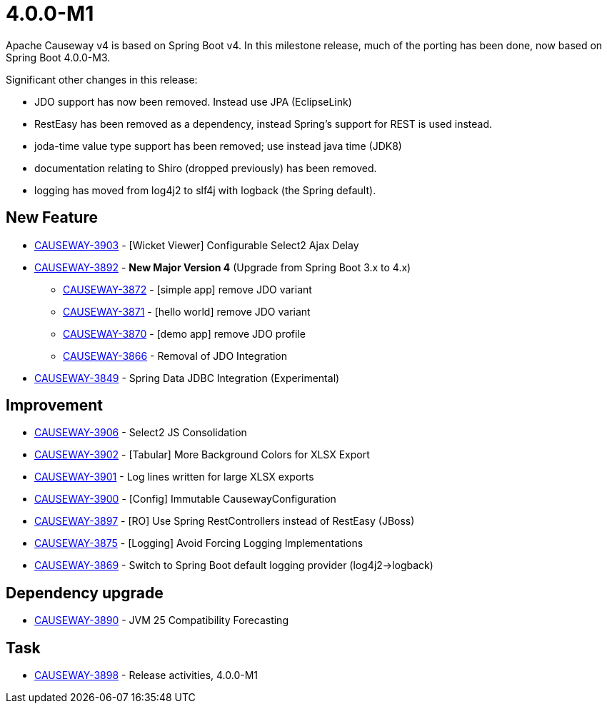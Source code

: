 [[r4.0.0-M1]]
= 4.0.0-M1

:Notice: Licensed to the Apache Software Foundation (ASF) under one or more contributor license agreements. See the NOTICE file distributed with this work for additional information regarding copyright ownership. The ASF licenses this file to you under the Apache License, Version 2.0 (the "License"); you may not use this file except in compliance with the License. You may obtain a copy of the License at. http://www.apache.org/licenses/LICENSE-2.0 . Unless required by applicable law or agreed to in writing, software distributed under the License is distributed on an "AS IS" BASIS, WITHOUT WARRANTIES OR  CONDITIONS OF ANY KIND, either express or implied. See the License for the specific language governing permissions and limitations under the License.
:page-partial:

Apache Causeway v4 is based on Spring Boot v4.
In this milestone release, much of the porting has been done, now based on Spring Boot 4.0.0-M3.

Significant other changes in this release:

* JDO support has now been removed.
Instead use JPA (EclipseLink)

* RestEasy has been removed as a dependency, instead Spring's support for REST is used instead.

* joda-time value type support has been removed; use instead java time (JDK8)

* documentation relating to Shiro (dropped previously) has been removed.

* logging has moved from log4j2 to slf4j with logback (the Spring default).




== New Feature

* link:https://issues.apache.org/jira/browse/CAUSEWAY-3903[CAUSEWAY-3903] - [Wicket Viewer] Configurable Select2 Ajax Delay
* link:https://issues.apache.org/jira/browse/CAUSEWAY-3892[CAUSEWAY-3892] - *New Major Version 4* (Upgrade from Spring Boot 3.x to 4.x)
** link:https://issues.apache.org/jira/browse/CAUSEWAY-3872[CAUSEWAY-3872] - [simple app] remove JDO variant
** link:https://issues.apache.org/jira/browse/CAUSEWAY-3871[CAUSEWAY-3871] - [hello world] remove JDO variant
** link:https://issues.apache.org/jira/browse/CAUSEWAY-3870[CAUSEWAY-3870] - [demo app] remove JDO profile
** link:https://issues.apache.org/jira/browse/CAUSEWAY-3866[CAUSEWAY-3866] - Removal of JDO Integration
* link:https://issues.apache.org/jira/browse/CAUSEWAY-3849[CAUSEWAY-3849] - Spring Data JDBC Integration (Experimental)


== Improvement

* link:https://issues.apache.org/jira/browse/CAUSEWAY-3906[CAUSEWAY-3906] - Select2 JS Consolidation
* link:https://issues.apache.org/jira/browse/CAUSEWAY-3902[CAUSEWAY-3902] - [Tabular] More Background Colors for XLSX Export
* link:https://issues.apache.org/jira/browse/CAUSEWAY-3901[CAUSEWAY-3901] - Log lines written for large XLSX exports
* link:https://issues.apache.org/jira/browse/CAUSEWAY-3900[CAUSEWAY-3900] - [Config] Immutable CausewayConfiguration
* link:https://issues.apache.org/jira/browse/CAUSEWAY-3897[CAUSEWAY-3897] - [RO] Use Spring RestControllers instead of RestEasy (JBoss)
* link:https://issues.apache.org/jira/browse/CAUSEWAY-3875[CAUSEWAY-3875] - [Logging] Avoid Forcing Logging Implementations
* link:https://issues.apache.org/jira/browse/CAUSEWAY-3869[CAUSEWAY-3869] - Switch to Spring Boot default logging provider (log4j2->logback)


== Dependency upgrade

* link:https://issues.apache.org/jira/browse/CAUSEWAY-3890[CAUSEWAY-3890] - JVM 25 Compatibility Forecasting



== Task

* link:https://issues.apache.org/jira/browse/CAUSEWAY-3898[CAUSEWAY-3898] - Release activities, 4.0.0-M1


